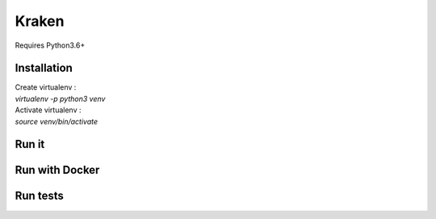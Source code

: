 ============== 
Kraken 
============== 

Requires Python3.6+

Installation
------------- 
| Create virtualenv :  
| `virtualenv -p python3 venv`

| Activate virtualenv : 
| `source venv/bin/activate`





Run it
--------------


Run with Docker
----------------


Run tests
----------

